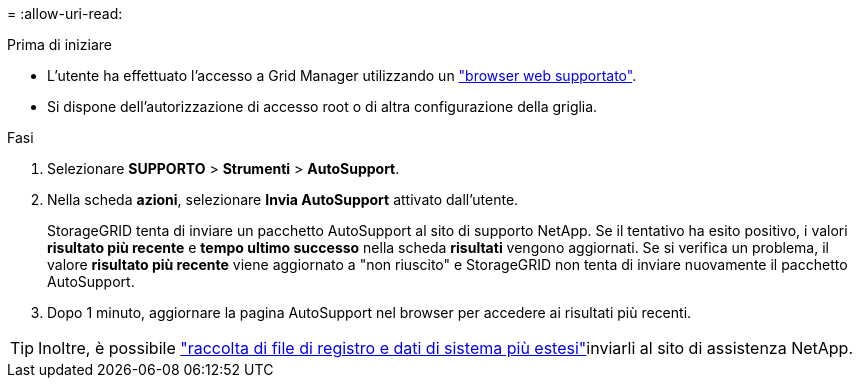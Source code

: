 = 
:allow-uri-read: 


.Prima di iniziare
* L'utente ha effettuato l'accesso a Grid Manager utilizzando un link:../admin/web-browser-requirements.html["browser web supportato"].
* Si dispone dell'autorizzazione di accesso root o di altra configurazione della griglia.


.Fasi
. Selezionare *SUPPORTO* > *Strumenti* > *AutoSupport*.
. Nella scheda *azioni*, selezionare *Invia AutoSupport* attivato dall'utente.
+
StorageGRID tenta di inviare un pacchetto AutoSupport al sito di supporto NetApp. Se il tentativo ha esito positivo, i valori *risultato più recente* e *tempo ultimo successo* nella scheda *risultati* vengono aggiornati. Se si verifica un problema, il valore *risultato più recente* viene aggiornato a "non riuscito" e StorageGRID non tenta di inviare nuovamente il pacchetto AutoSupport.

. Dopo 1 minuto, aggiornare la pagina AutoSupport nel browser per accedere ai risultati più recenti.



TIP: Inoltre, è possibile link:../monitor/collecting-log-files-and-system-data.html["raccolta di file di registro e dati di sistema più estesi"]inviarli al sito di assistenza NetApp.
